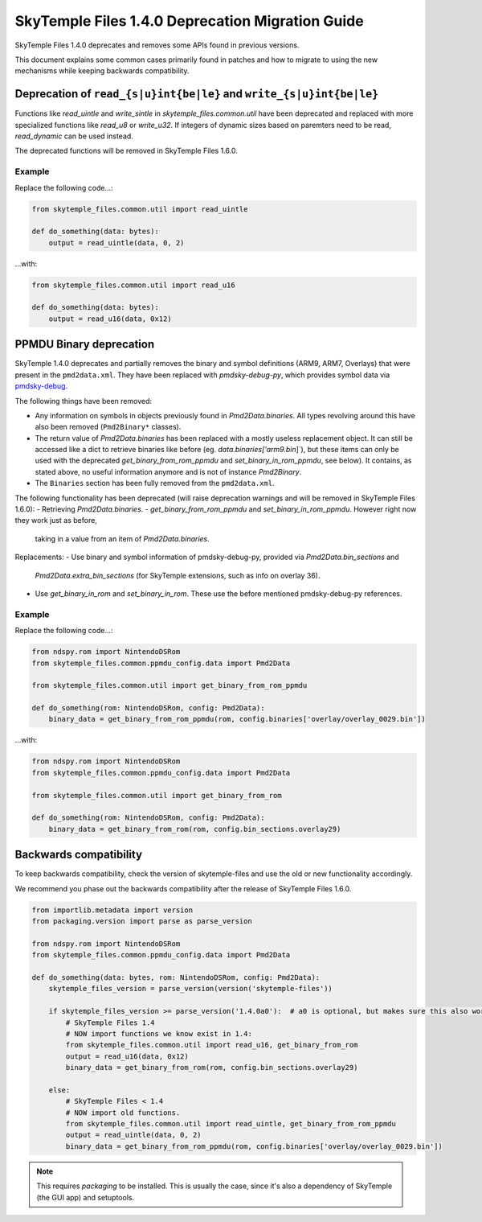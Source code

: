 SkyTemple Files 1.4.0 Deprecation Migration Guide
=================================================
SkyTemple Files 1.4.0 deprecates and removes some APIs found in previous versions.

This document explains some common cases primarily found in patches and how to migrate to using the new
mechanisms while keeping backwards compatibility.

Deprecation of ``read_{s|u}int{be|le}`` and ``write_{s|u}int{be|le}``
---------------------------------------------------------------------
Functions like `read_uintle` and `write_sintle` in `skytemple_files.common.util` have been deprecated and replaced
with more specialized functions like `read_u8` or `write_u32`. If integers of dynamic sizes based on paremters need to
be read, `read_dynamic` can be used instead.

The deprecated functions will be removed in SkyTemple Files 1.6.0.

Example
~~~~~~~
Replace the following code...:

.. code:: python

    from skytemple_files.common.util import read_uintle

    def do_something(data: bytes):
        output = read_uintle(data, 0, 2)

...with:

.. code:: python

    from skytemple_files.common.util import read_u16

    def do_something(data: bytes):
        output = read_u16(data, 0x12)

PPMDU Binary deprecation
------------------------
SkyTemple 1.4.0 deprecates and partially removes the binary and symbol definitions
(ARM9, ARM7, Overlays) that were present in the ``pmd2data.xml``. They have been replaced with
`pmdsky-debug-py`, which provides symbol data via `pmdsky-debug`_.

The following things have been removed:

- Any information on symbols in objects previously found in `Pmd2Data.binaries`. All types revolving
  around this have also been removed (``Pmd2Binary*`` classes).
- The return value of `Pmd2Data.binaries` has been replaced with a mostly useless replacement object. It can
  still be accessed like a dict to retrieve binaries like before (eg. `data.binaries['arm9.bin`]`), but these items
  can only be used with the deprecated `get_binary_from_rom_ppmdu` and `set_binary_in_rom_ppmdu`, see below).
  It contains, as stated above, no useful information anymore and is not of instance `Pmd2Binary`.
- The ``Binaries`` section has been fully removed from the ``pmd2data.xml``.

The following functionality has been deprecated (will raise deprecation warnings and will be removed in
SkyTemple Files 1.6.0):
- Retrieving `Pmd2Data.binaries`.
- `get_binary_from_rom_ppmdu` and `set_binary_in_rom_ppmdu`. However right now they work just as before,
  taking in a value from an item of `Pmd2Data.binaries`.

Replacements:
- Use binary and symbol information of pmdsky-debug-py, provided via `Pmd2Data.bin_sections` and
  `Pmd2Data.extra_bin_sections` (for SkyTemple extensions, such as info on overlay 36).
- Use `get_binary_in_rom` and `set_binary_in_rom`. These use the before mentioned pmdsky-debug-py references.

Example
~~~~~~~
Replace the following code...:

.. code:: python

    from ndspy.rom import NintendoDSRom
    from skytemple_files.common.ppmdu_config.data import Pmd2Data

    from skytemple_files.common.util import get_binary_from_rom_ppmdu

    def do_something(rom: NintendoDSRom, config: Pmd2Data):
        binary_data = get_binary_from_rom_ppmdu(rom, config.binaries['overlay/overlay_0029.bin'])

...with:

.. code:: python

    from ndspy.rom import NintendoDSRom
    from skytemple_files.common.ppmdu_config.data import Pmd2Data

    from skytemple_files.common.util import get_binary_from_rom

    def do_something(rom: NintendoDSRom, config: Pmd2Data):
        binary_data = get_binary_from_rom(rom, config.bin_sections.overlay29)


.. _pmdsky-debug: https://github.com/UsernameFodder/pmdsky-debug


Backwards compatibility
-----------------------
To keep backwards compatibility, check the version of skytemple-files and use the old
or new functionality accordingly.

We recommend you phase out the backwards compatibility after the release of SkyTemple Files 1.6.0.

.. code:: python

    from importlib.metadata import version
    from packaging.version import parse as parse_version

    from ndspy.rom import NintendoDSRom
    from skytemple_files.common.ppmdu_config.data import Pmd2Data

    def do_something(data: bytes, rom: NintendoDSRom, config: Pmd2Data):
        skytemple_files_version = parse_version(version('skytemple-files'))

        if skytemple_files_version >= parse_version('1.4.0a0'):  # a0 is optional, but makes sure this also works for pre-releases.
            # SkyTemple Files 1.4
            # NOW import functions we know exist in 1.4:
            from skytemple_files.common.util import read_u16, get_binary_from_rom
            output = read_u16(data, 0x12)
            binary_data = get_binary_from_rom(rom, config.bin_sections.overlay29)

        else:
            # SkyTemple Files < 1.4
            # NOW import old functions.
            from skytemple_files.common.util import read_uintle, get_binary_from_rom_ppmdu
            output = read_uintle(data, 0, 2)
            binary_data = get_binary_from_rom_ppmdu(rom, config.binaries['overlay/overlay_0029.bin'])

.. note::

    This requires `packaging` to be installed. This is usually the case, since it's also a
    dependency of SkyTemple (the GUI app) and setuptools.
